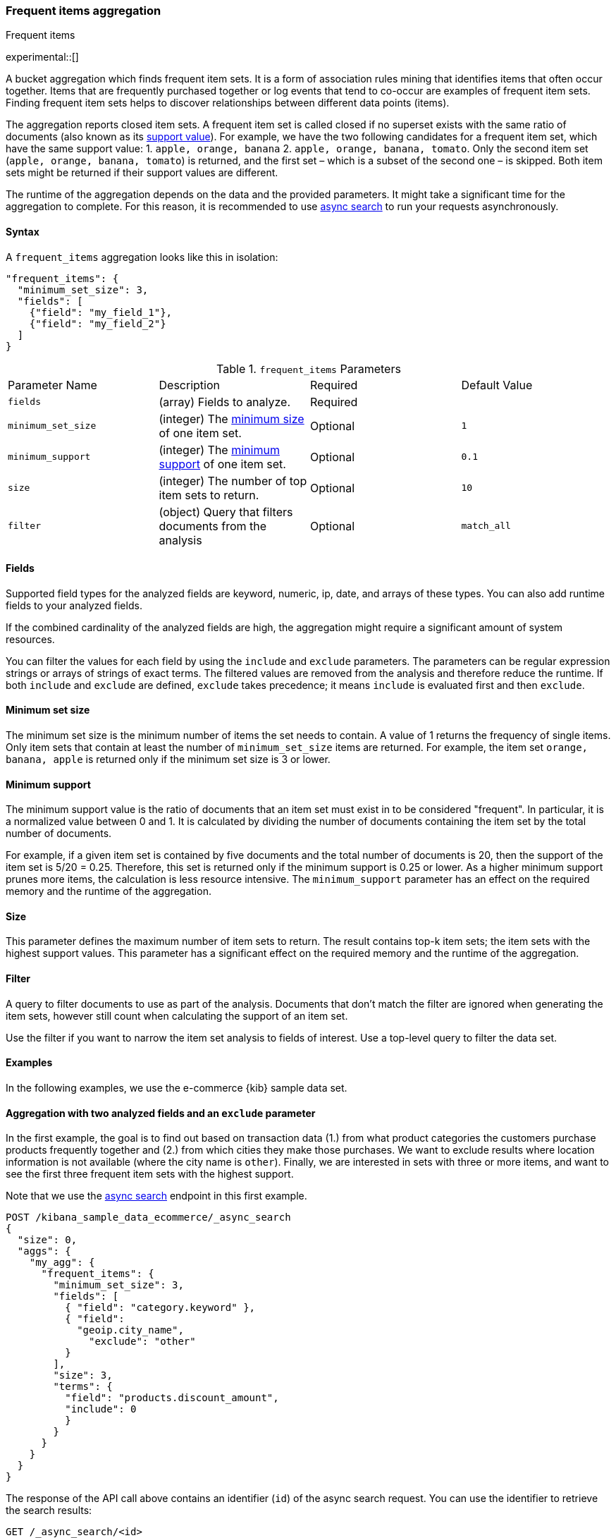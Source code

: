 [[search-aggregations-bucket-frequent-items-aggregation]]
=== Frequent items aggregation
++++
<titleabbrev>Frequent items</titleabbrev>
++++

experimental::[]

A bucket aggregation which finds frequent item sets. It is a form of association 
rules mining that identifies items that often occur together. Items that are 
frequently purchased together or log events that tend to co-occur are examples 
of frequent item sets. Finding frequent item sets helps to discover 
relationships between different data points (items).

The aggregation reports closed item sets. A frequent item set is called closed 
if no superset exists with the same ratio of documents (also known as its 
<<frequent-items-minimum-support,support value>>). For example, we have the two 
following candidates for a frequent item set, which have the same support value:
1. `apple, orange, banana`
2. `apple, orange, banana, tomato`.
Only the second item set (`apple, orange, banana, tomato`) is returned, and the 
first set – which is a subset of the second one – is skipped. Both item sets 
might be returned if their support values are different.

The runtime of the aggregation depends on the data and the provided parameters. 
It might take a significant time for the aggregation to complete. For this 
reason, it is recommended to use <<async-search,async search>> to run your 
requests asynchronously.


==== Syntax

A `frequent_items` aggregation looks like this in isolation:

[source,js]
--------------------------------------------------
"frequent_items": {
  "minimum_set_size": 3,
  "fields": [
    {"field": "my_field_1"},
    {"field": "my_field_2"}
  ]
}
--------------------------------------------------
// NOTCONSOLE

.`frequent_items` Parameters
|===
|Parameter Name |Description |Required |Default Value
|`fields` |(array) Fields to analyze. | Required |
|`minimum_set_size` | (integer) The <<frequent-items-minimum-set-size,minimum size>> of one item set. | Optional | `1`
|`minimum_support` | (integer) The <<frequent-items-minimum-support,minimum support>> of one item set. | Optional | `0.1`
|`size` | (integer) The number of top item sets to return. | Optional | `10`
|`filter` | (object) Query that filters documents from the analysis | Optional | `match_all`
|===


[discrete]
[[frequent-items-fields]]
==== Fields

Supported field types for the analyzed fields are keyword, numeric, ip, date, 
and arrays of these types. You can also add runtime fields to your analyzed 
fields.

If the combined cardinality of the analyzed fields are high, the aggregation 
might require a significant amount of system resources.

You can filter the values for each field by using the `include` and `exclude` 
parameters. The parameters can be regular expression strings or arrays of 
strings of exact terms. The filtered values are removed from the analysis and 
therefore reduce the runtime. If both `include` and `exclude` are defined, 
`exclude` takes precedence; it means `include` is evaluated first and then 
`exclude`.

[discrete]
[[frequent-items-minimum-set-size]]
==== Minimum set size

The minimum set size is the minimum number of items the set needs to contain. A 
value of 1 returns the frequency of single items. Only item sets that contain at 
least the number of `minimum_set_size` items are returned. For example, the item 
set `orange, banana, apple` is returned only if the minimum set size is 3 or 
lower.

[discrete]
[[frequent-items-minimum-support]]
==== Minimum support

The minimum support value is the ratio of documents that an item set must exist 
in to be considered "frequent". In particular, it is a normalized value between 
0 and 1. It is calculated by dividing the number of documents containing the 
item set by the total number of documents.

For example, if a given item set is contained by five documents and the total 
number of documents is 20, then the support of the item set is 5/20 = 0.25. 
Therefore, this set is returned only if the minimum support is 0.25 or lower. 
As a higher minimum support prunes more items, the calculation is less resource 
intensive. The `minimum_support` parameter has an effect on the required memory 
and the runtime of the aggregation.


[discrete]
[[frequent-items-size]]
==== Size

This parameter defines the maximum number of item sets to return. The result 
contains top-k item sets; the item sets with the highest support values. This 
parameter has a significant effect on the required memory and the runtime of the 
aggregation.


[discrete]
[[frequent-items-filter]]
==== Filter

A query to filter documents to use as part of the analysis. Documents that
don't match the filter are ignored when generating the item sets, however still
count when calculating the support of an item set.

Use the filter if you want to narrow the item set analysis to fields of interest.
Use a top-level query to filter the data set.


[discrete]
[[frequent-items-example]]
==== Examples

In the following examples, we use the e-commerce {kib} sample data set.


[discrete]
==== Aggregation with two analyzed fields and an `exclude` parameter

In the first example, the goal is to find out based on transaction data (1.) 
from what product categories the customers purchase products frequently together 
and (2.) from which cities they make those purchases. We want to exclude results 
where location information is not available (where the city name is `other`). 
Finally, we are interested in sets with three or more items, and want to see the 
first three frequent item sets with the highest support.

Note that we use the <<async-search,async search>> endpoint in this first 
example.

[source,console]
-------------------------------------------------
POST /kibana_sample_data_ecommerce/_async_search
{
  "size": 0,
  "aggs": {
    "my_agg": {
      "frequent_items": {
        "minimum_set_size": 3,
        "fields": [
          { "field": "category.keyword" }, 
          { "field": 
            "geoip.city_name",
              "exclude": "other"
          }
        ],
        "size": 3,
        "terms": {
          "field": "products.discount_amount",
          "include": 0
          }
        }
      }
    }
  }
}
-------------------------------------------------
// TEST[skip:setup kibana sample data]

The response of the API call above contains an identifier (`id`) of the async 
search request. You can use the identifier to retrieve the search results:

[source,console]
-------------------------------------------------
GET /_async_search/<id>
-------------------------------------------------
// TEST[skip:setup kibana sample data]

The API returns a response similar to the following one:

[source,console-result]
-------------------------------------------------
(...)
"aggregations" : {
    "my_agg" : {
      "buckets" : [ <1>
        {
          "key" : { <2>
            "category.keyword" : [
              "Women's Clothing",
              "Women's Shoes"
            ],
            "geoip.city_name" : [
              "New York"
            ]
          },
          "doc_count" : 217, <3>
          "support" : 0.04641711229946524 <4>
        },
        {
          "key" : {
            "category.keyword" : [
              "Women's Clothing",
              "Women's Accessories"
            ],
            "geoip.city_name" : [
              "New York"
            ]
          },
          "doc_count" : 135,
          "support" : 0.028877005347593583
        },
        {
          "key" : {
            "category.keyword" : [
              "Men's Clothing",
              "Men's Shoes"
            ],
            "geoip.city_name" : [
              "Cairo"
            ]
          },
          "doc_count" : 123,
          "support" : 0.026310160427807486
        }
      ],
    (...) 
  }
}
-------------------------------------------------
// TEST[skip:setup kibana sample data]

<1> The array of returned item sets.
<2> The `key` object contains one item set. In this case, it consists of two 
values of the `category.keyword` field and one value of the `geoip.city_name`.
<3> The number of documents that contain the item set. 
<4> The support value of the item set. It is calculated by dividing the number 
of documents containing the item set by the total number of documents. 

The response shows that the categories customers purchase from most frequently 
together are `Women's Clothing` and `Women's Shoes` and customers from New York 
tend to buy items from these categories frequently togeher. In other words, 
customers who buy products labelled `Women's Clothing` more likely buy products 
also from the `Women's Shoes` category and customers from New York most likely 
buy products from these categories together. The item set with the second 
highest support is `Women's Clothing` and `Women's Accessories` with customers 
mostly from New York. Finally, the item set with the third highest support is 
`Men's Clothing` and `Men's Shoes` with customers mostly from Cairo.


[discrete]
==== Aggregation with two analyzed fields and a filter

We take the first example, but want to narrow the item sets to places in Europe.
For that we add a filter:

[source,console]
-------------------------------------------------
POST /kibana_sample_data_ecommerce/_async_search
{
  "size": 0,
  "aggs": {
    "my_agg": {
      "frequent_items": {
        "minimum_set_size": 3,
        "fields": [
          { "field": "category.keyword" },
          { "field": "geoip.city_name" }
        ],
        "size": 3,
        "filter": {
          "term": {
            "geoip.continent_name": "Europe"
          }
        }
      }
    }
  }
}
-------------------------------------------------
// TEST[skip:setup kibana sample data]

The result will only show item sets that created from documents matching the
filter, namely purchases in Europe. Using `filter`, the calculated `support` 
still takes all purchases into acount. That's different than specifying a query 
at the top-level, in which case `support` gets calculated only from purchases in 
Europe.


[discrete]
==== Analyzing numeric values by using a runtime field

The frequent items aggregation enables you to bucket numeric values by using 
<<runtime,runtime fields>>. The next example demonstrates how to use a script to 
add a runtime field to your documents called `price_range`, which is 
calculated from the taxful total price of the individual transactions. The 
runtime field then can be used in the frequent items aggregation as a field to 
analyze.


[source,console]
-------------------------------------------------
GET kibana_sample_data_ecommerce/_search
{
  "runtime_mappings": {
    "price_range": {
      "type": "keyword",
      "script": {
        "source": """
           def bucket_start = (long) Math.floor(doc['taxful_total_price'].value / 50) * 50;
           def bucket_end = bucket_start + 50;
           emit(bucket_start.toString() + "-" + bucket_end.toString());
        """
      }
    }
  },
  "size": 0,
  "aggs": {
    "my_agg": {
      "frequent_items": {
        "minimum_set_size": 4,
        "fields": [
          {
            "field": "category.keyword"
          },
          {
            "field": "price_range"
          },
          {
            "field": "geoip.city_name"
          }
        ],
        "size": 3
      }
    }
  }
}
-------------------------------------------------
// TEST[skip:setup kibana sample data]

The API returns a response similar to the following one:

[source,console-result]
-------------------------------------------------
(...)
"aggregations" : {
    "my_agg" : {
      "buckets" : [
        {
          "key" : {
            "category.keyword" : [
              "Women's Clothing",
              "Women's Shoes"
            ],
            "price_range" : [
              "50-100"
            ],
            "geoip.city_name" : [
              "New York"
            ]
          },
          "doc_count" : 100,
          "support" : 0.0213903743315508
        },
        {
          "key" : {
            "category.keyword" : [
              "Women's Clothing",
              "Women's Shoes"
            ],
            "price_range" : [
              "50-100"
            ],
            "geoip.city_name" : [
              "Dubai"
            ]
          },
          "doc_count" : 59,
          "support" : 0.012620320855614974
        },
        {
          "key" : {
            "category.keyword" : [
              "Men's Clothing",
              "Men's Shoes"
            ],
            "price_range" : [
              "50-100"
            ],
            "geoip.city_name" : [
              "Marrakesh"
            ]
          },
          "doc_count" : 53,
          "support" : 0.011336898395721925
        }
      ],
    (...)
    }
  }
-------------------------------------------------
// TEST[skip:setup kibana sample data]

The response shows the categories that customers purchase from most frequently 
together, the location of the customers who tend to buy items from these 
categories, and the most frequent price ranges of these purchases.